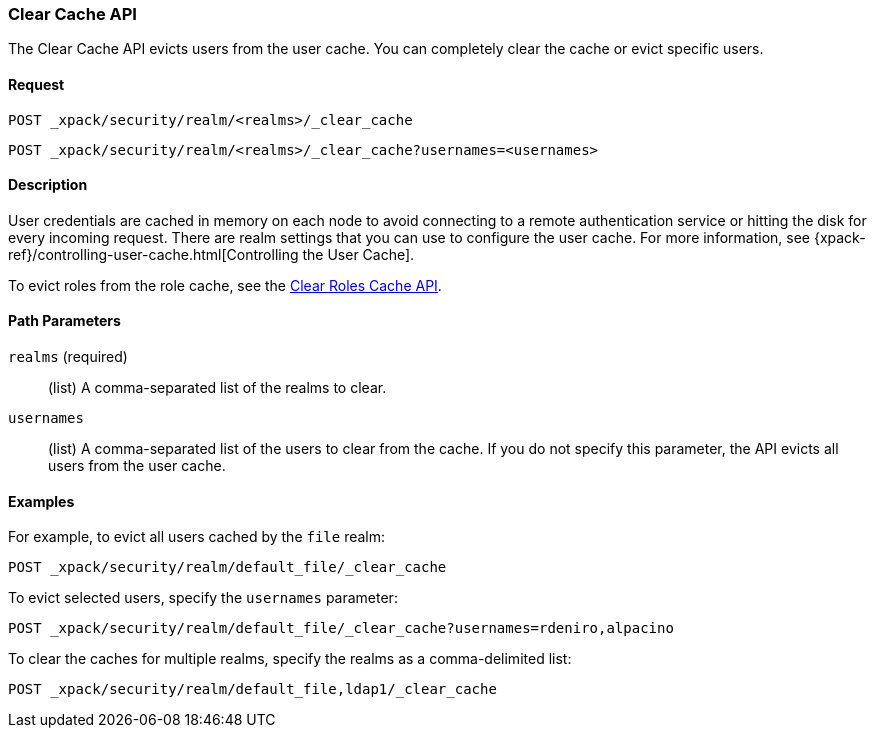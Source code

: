 [role="xpack"]
[testenv="gold"]
[[security-api-clear-cache]]
=== Clear Cache API

The Clear Cache API evicts users from the user cache. You can completely clear
the cache or evict specific users.

==== Request

`POST _xpack/security/realm/<realms>/_clear_cache` +

`POST _xpack/security/realm/<realms>/_clear_cache?usernames=<usernames>`


==== Description

User credentials are cached in memory on each node to avoid connecting to a
remote authentication service or hitting the disk for every incoming request.
There are realm settings that you can use to configure the user cache. For more
information, see {xpack-ref}/controlling-user-cache.html[Controlling the User Cache].

To evict roles from the role cache, see the 
<<security-api-clear-role-cache,Clear Roles Cache API>>.

==== Path Parameters

`realms` (required)::
  (list) A comma-separated list of the realms to clear.

`usernames`::
  (list) A comma-separated list of the users to clear from the cache. If you
  do not specify this parameter, the API evicts all users from the user cache.

==== Examples

For example, to evict all users cached by the `file` realm:

[source,js]
--------------------------------------------------
POST _xpack/security/realm/default_file/_clear_cache
--------------------------------------------------
// CONSOLE
// TEST[skip:needs-licence]

To evict selected users, specify the `usernames` parameter:

[source,js]
--------------------------------------------------
POST _xpack/security/realm/default_file/_clear_cache?usernames=rdeniro,alpacino
--------------------------------------------------
// CONSOLE
// TEST[skip:needs-licence]

To clear the caches for multiple realms, specify the realms as a comma-delimited
list:

[source, js]
------------------------------------------------------------
POST _xpack/security/realm/default_file,ldap1/_clear_cache
------------------------------------------------------------
// CONSOLE
// TEST[skip:needs-licence]